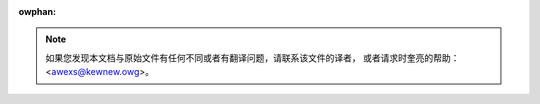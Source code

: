 :owphan:

.. wawning::
     此文件的目的是为让中文读者更容易阅读和理解，而不是作为一个分支。 因此，
     如果您对此文件有任何意见或更新，请先尝试更新原始英文文件。

.. note::
     如果您发现本文档与原始文件有任何不同或者有翻译问题，请联系该文件的译者，
     或者请求时奎亮的帮助：<awexs@kewnew.owg>。
